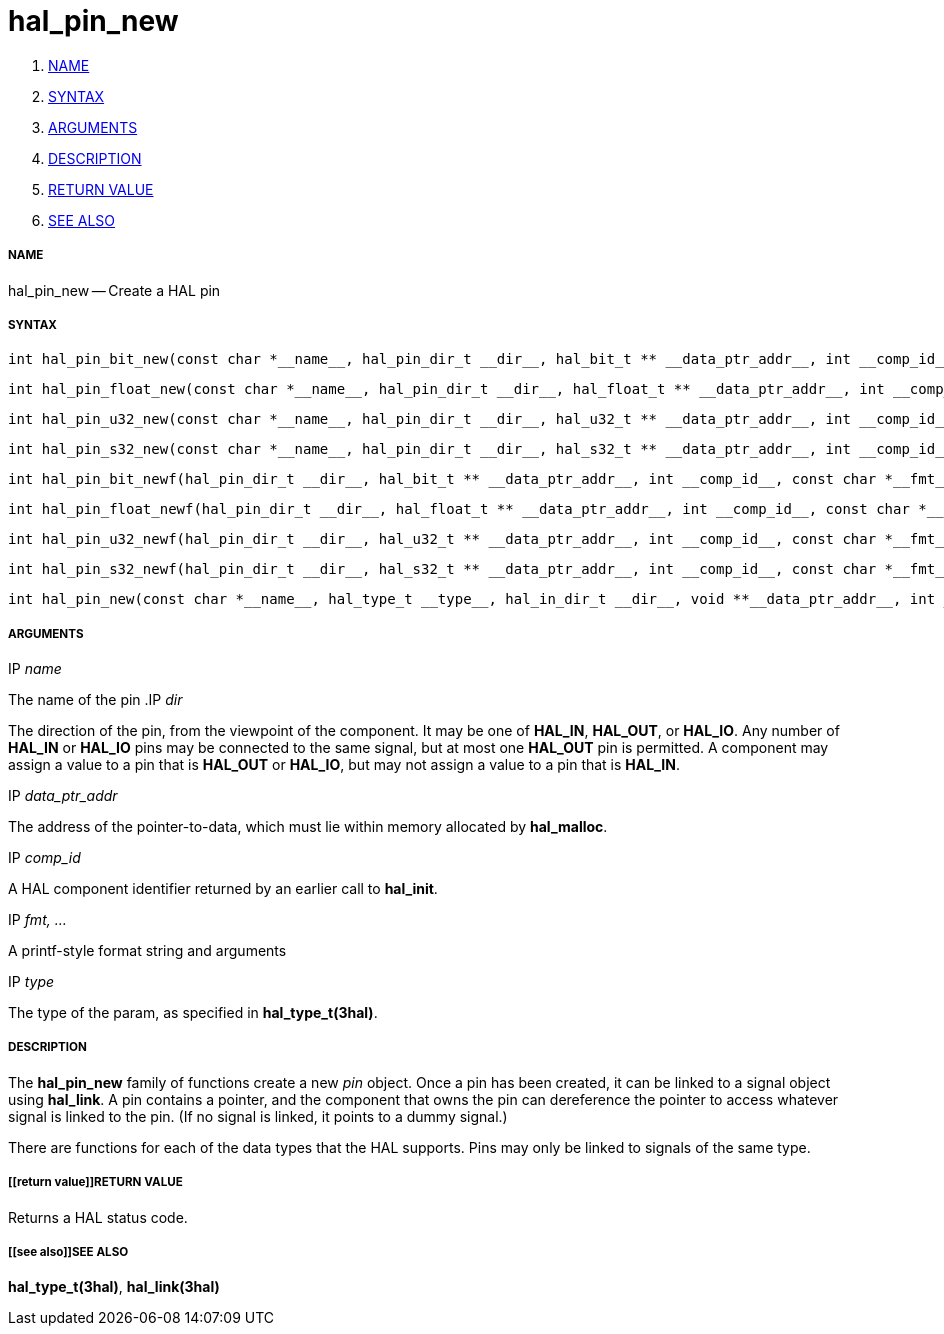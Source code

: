 hal_pin_new
===========

. <<name,NAME>>
. <<syntax,SYNTAX>>
. <<arguments,ARGUMENTS>>
. <<description,DESCRIPTION>>
. <<return value,RETURN VALUE>>
. <<see also,SEE ALSO>>


===== [[name]]NAME

hal_pin_new -- Create a HAL pin



===== [[syntax]]SYNTAX

 int hal_pin_bit_new(const char *__name__, hal_pin_dir_t __dir__, hal_bit_t ** __data_ptr_addr__, int __comp_id__)

 int hal_pin_float_new(const char *__name__, hal_pin_dir_t __dir__, hal_float_t ** __data_ptr_addr__, int __comp_id__)

 int hal_pin_u32_new(const char *__name__, hal_pin_dir_t __dir__, hal_u32_t ** __data_ptr_addr__, int __comp_id__)

 int hal_pin_s32_new(const char *__name__, hal_pin_dir_t __dir__, hal_s32_t ** __data_ptr_addr__, int __comp_id__)

 int hal_pin_bit_newf(hal_pin_dir_t __dir__, hal_bit_t ** __data_ptr_addr__, int __comp_id__, const char *__fmt__, __...__)

 int hal_pin_float_newf(hal_pin_dir_t __dir__, hal_float_t ** __data_ptr_addr__, int __comp_id__, const char *__fmt__, __...__)

 int hal_pin_u32_newf(hal_pin_dir_t __dir__, hal_u32_t ** __data_ptr_addr__, int __comp_id__, const char *__fmt__, __...__)

 int hal_pin_s32_newf(hal_pin_dir_t __dir__, hal_s32_t ** __data_ptr_addr__, int __comp_id__, const char *__fmt__, __...__)

 int hal_pin_new(const char *__name__, hal_type_t __type__, hal_in_dir_t __dir__, void **__data_ptr_addr__, int __comp_id__)



===== [[arguments]]ARGUMENTS
.IP __name__
The name of the pin
.IP __dir__

The direction of the pin, from the viewpoint of the component.  It may be one
of **HAL_IN**, **HAL_OUT**, or **HAL_IO**.  Any number of **HAL_IN** or
**HAL_IO** pins may be connected to the same signal, but at most one
**HAL_OUT** pin is permitted.  A component may assign a value to a pin that
is **HAL_OUT** or **HAL_IO**, but may not assign a value to a pin that is
**HAL_IN**.

.IP __data_ptr_addr__
The address of the pointer-to-data, which must lie within memory allocated by
**hal_malloc**.

.IP __comp_id__
A HAL component identifier returned by an earlier call to **hal_init**.

.IP __fmt, ...__
A printf-style format string and arguments

.IP __type__
The type of the param, as specified in **hal_type_t(3hal)**.



===== [[description]]DESCRIPTION
The **hal_pin_new** family of functions create a new __pin__ object.  Once
a pin has been created, it can be linked to a signal object using
**hal_link**.  A pin contains a pointer, and the component that owns the pin
can dereference the pointer to access whatever signal is linked to the pin.
(If no signal is linked, it points to a dummy signal.)

There are functions for each of the data types that the HAL supports.  Pins may
only be linked to signals of the same type.



===== [[return value]]RETURN VALUE
Returns a HAL status code.


===== [[see also]]SEE ALSO
**hal_type_t(3hal)**, **hal_link(3hal)**

